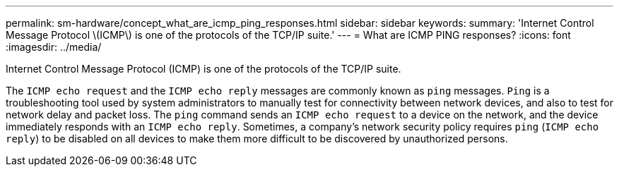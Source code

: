 ---
permalink: sm-hardware/concept_what_are_icmp_ping_responses.html
sidebar: sidebar
keywords: 
summary: 'Internet Control Message Protocol \(ICMP\) is one of the protocols of the TCP/IP suite.'
---
= What are ICMP PING responses?
:icons: font
:imagesdir: ../media/

[.lead]
Internet Control Message Protocol (ICMP) is one of the protocols of the TCP/IP suite.

The `ICMP echo request` and the `ICMP echo reply` messages are commonly known as `ping` messages. `Ping` is a troubleshooting tool used by system administrators to manually test for connectivity between network devices, and also to test for network delay and packet loss. The `ping` command sends an `ICMP echo request` to a device on the network, and the device immediately responds with an `ICMP echo reply`. Sometimes, a company's network security policy requires `ping` (`ICMP echo reply`) to be disabled on all devices to make them more difficult to be discovered by unauthorized persons.
